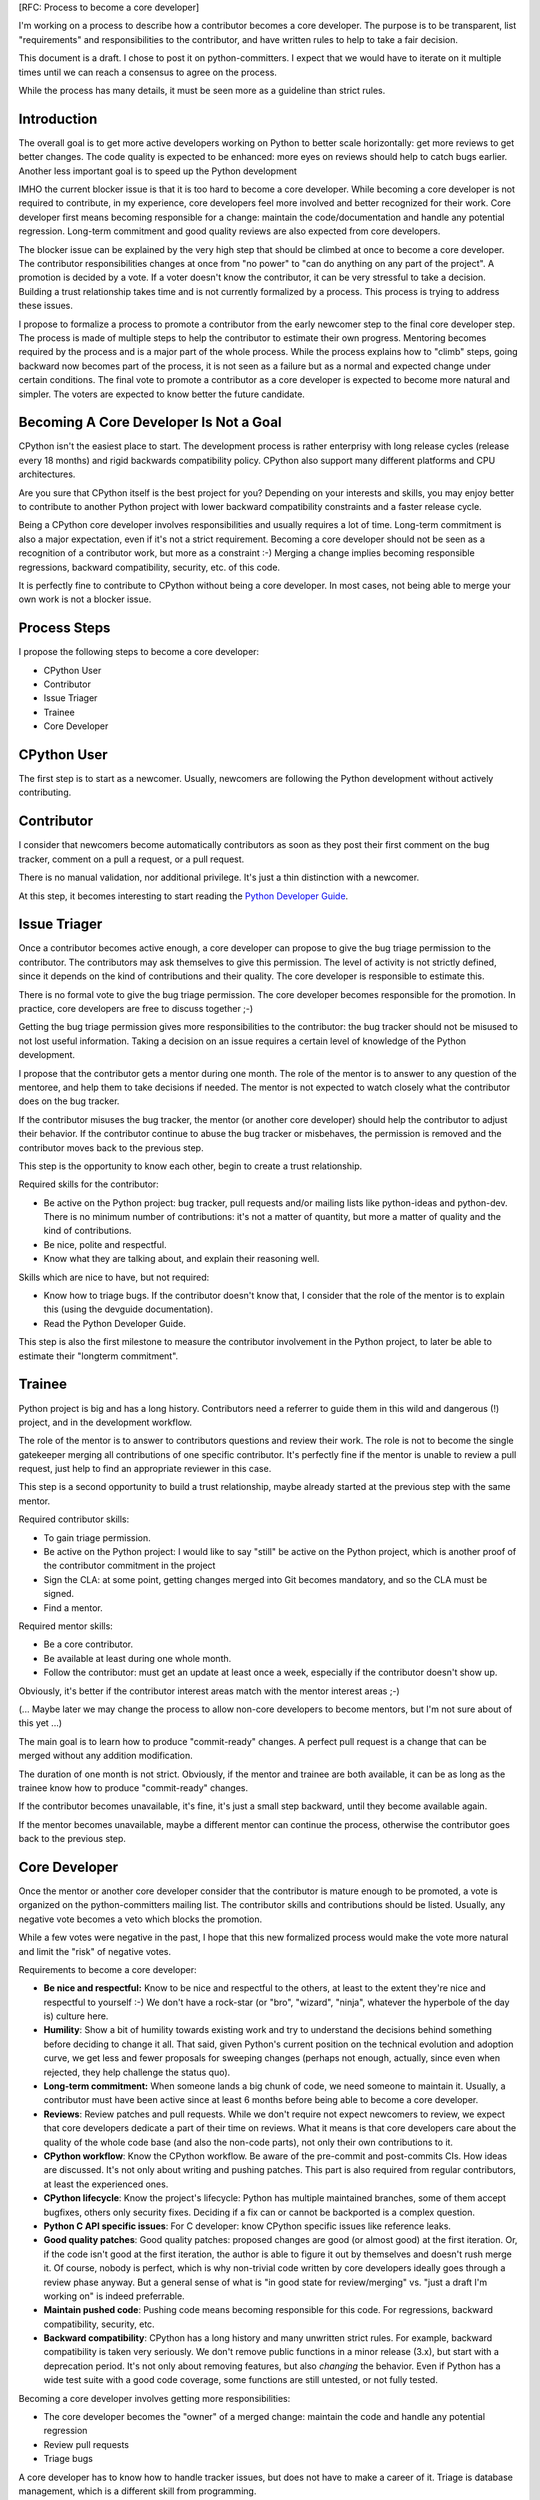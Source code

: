 [RFC: Process to become a core developer]

I'm working on a process to describe how a contributor becomes a core
developer. The purpose is to be transparent, list "requirements" and
responsibilities to the contributor, and have written rules to help to
take a fair decision.

This document is a draft. I chose to post it on python-committers. I
expect that we would have to iterate on it multiple times until we can
reach a consensus to agree on the process.

While the process has many details, it must be seen more as a guideline
than strict rules.


Introduction
============

The overall goal is to get more active developers working on Python to
better scale horizontally: get more reviews to get better changes. The
code quality is expected to be enhanced: more eyes on reviews should
help to catch bugs earlier. Another less important goal is to speed up
the Python development

IMHO the current blocker issue is that it is too hard to become a core
developer. While becoming a core developer is not required to
contribute, in my experience, core developers feel more involved and
better recognized for their work. Core developer first means becoming
responsible for a change: maintain the code/documentation and handle any
potential regression. Long-term commitment and good quality reviews are
also expected from core developers.

The blocker issue can be explained by the very high step that should be
climbed at once to become a core developer. The contributor
responsibilities changes at once from "no power" to "can do anything on
any part of the project". A promotion is decided by a vote. If a voter
doesn't know the contributor, it can be very stressful to take a
decision. Building a trust relationship takes time and is not currently
formalized by a process. This process is trying to address these issues.

I propose to formalize a process to promote a contributor from the early
newcomer step to the final core developer step. The process is made of
multiple steps to help the contributor to estimate their own progress.
Mentoring becomes required by the process and is a major part of the
whole process. While the process explains how to "climb" steps, going
backward now becomes part of the process, it is not seen as a failure
but as a normal and expected change under certain conditions. The final
vote to promote a contributor as a core developer is expected to become
more natural and simpler. The voters are expected to know better the
future candidate.


Becoming A Core Developer Is Not a Goal
=======================================

CPython isn't the easiest place to start. The development process is
rather enterprisy with long release cycles (release every 18 months) and
rigid backwards compatibility policy. CPython also support many
different platforms and CPU architectures.

Are you sure that CPython itself is the best project for you? Depending
on your interests and skills, you may enjoy better to contribute to
another Python project with lower backward compatibility constraints and
a faster release cycle.

Being a CPython core developer involves responsibilities and usually
requires a lot of time. Long-term commitment is also a major expectation,
even if it's not a strict requirement. Becoming a core developer should
not be seen as a recognition of a contributor work, but more as a
constraint :-) Merging a change implies becoming responsible
regressions, backward compatibility, security, etc. of this code.

It is perfectly fine to contribute to CPython without being a core
developer. In most cases, not being able to merge your own work is not a
blocker issue.

Process Steps
=============

I propose the following steps to become a core developer:

* CPython User
* Contributor
* Issue Triager
* Trainee
* Core Developer


CPython User
============

The first step is to start as a newcomer. Usually, newcomers are
following the Python development without actively contributing.


Contributor
===========

I consider that newcomers become automatically contributors as soon as
they post their first comment on the bug tracker, comment on a pull
a request, or a pull request.

There is no manual validation, nor additional privilege. It's just a
thin distinction with a newcomer.

At this step, it becomes interesting to start reading the `Python
Developer Guide <http://devguide.python.org/>`_.


Issue Triager
=============

Once a contributor becomes active enough, a core developer can propose
to give the bug triage permission to the contributor. The contributors
may ask themselves to give this permission. The level of activity is not
strictly defined, since it depends on the kind of contributions and
their quality. The core developer is responsible to estimate this.

There is no formal vote to give the bug triage permission. The core
developer becomes responsible for the promotion. In practice, core
developers are free to discuss together ;-)

Getting the bug triage permission gives more responsibilities to the
contributor: the bug tracker should not be misused to not lost useful
information. Taking a decision on an issue requires a certain level of
knowledge of the Python development.

I propose that the contributor gets a mentor during one month. The role
of the mentor is to answer to any question of the mentoree, and help
them to take decisions if needed. The mentor is not expected to watch
closely what the contributor does on the bug tracker.

If the contributor misuses the bug tracker, the mentor (or another core
developer) should help the contributor to adjust their behavior. If the
contributor continue to abuse the bug tracker or misbehaves, the
permission is removed and the contributor moves back to the previous
step.

This step is the opportunity to know each other, begin to create a trust
relationship.

Required skills for the contributor:

* Be active on the Python project: bug tracker, pull requests and/or
  mailing lists like python-ideas and python-dev. There is no minimum
  number of contributions: it's not a matter of quantity, but more a
  matter of quality and the kind of contributions.
* Be nice, polite and respectful.
* Know what they are talking about, and explain their reasoning well.

Skills which are nice to have, but not required:

* Know how to triage bugs. If the contributor doesn't know that, I
  consider that the role of the mentor is to explain this (using the
  devguide documentation).

* Read the Python Developer Guide.

This step is also the first milestone to measure the contributor involvement
in the Python project, to later be able to estimate their "longterm
commitment".


Trainee
=======

Python project is big and has a long history. Contributors need a
referrer to guide them in this wild and dangerous (!) project, and in
the development workflow.

The role of the mentor is to answer to contributors questions and review
their work. The role is not to become the single gatekeeper merging all
contributions of one specific contributor. It's perfectly fine if the
mentor is unable to review a pull request, just help to find an
appropriate reviewer in this case.

This step is a second opportunity to build a trust relationship, maybe
already started at the previous step with the same mentor.

Required contributor skills:

* To gain triage permission.
* Be active on the Python project: I would like to say "still" be active
  on the Python project, which is another proof of the contributor
  commitment in the project
* Sign the CLA: at some point, getting changes merged into Git becomes
  mandatory, and so the CLA must be signed.
* Find a mentor.

Required mentor skills:

* Be a core contributor.
* Be available at least during one whole month.
* Follow the contributor: must get an update at least once a week,
  especially if the contributor doesn't show up.

Obviously, it's better if the contributor interest areas match with the
mentor interest areas ;-)

(... Maybe later we may change the process to allow non-core developers
to become mentors, but I'm not sure about of this yet ...)

The main goal is to learn how to produce "commit-ready" changes. A
perfect pull request is a change that can be merged without any addition
modification.

The duration of one month is not strict. Obviously, if the mentor and
trainee are both available, it can be as long as the trainee know how to
produce "commit-ready" changes.

If the contributor becomes unavailable, it's fine, it's just a small
step backward, until they become available again.

If the mentor becomes unavailable, maybe a different mentor can continue
the process, otherwise the contributor goes back to the previous step.


Core Developer
==============

Once the mentor or another core developer consider that the contributor
is mature enough to be promoted, a vote is organized on the
python-committers mailing list. The contributor skills and contributions
should be listed. Usually, any negative vote becomes a veto which blocks
the promotion.

While a few votes were negative in the past, I hope that this new
formalized process would make the vote more natural and limit the "risk"
of negative votes.

Requirements to become a core developer:

* **Be nice and respectful:**
  Know to be nice and respectful to the others, at least to the extent
  they're nice and respectful to yourself :-)  We don't have a rock-star
  (or "bro", "wizard", "ninja", whatever the hyperbole of the day is)
  culture here.

* **Humility**:
  Show a bit of humility towards existing work and try to understand the
  decisions behind something before deciding to change it all.  That
  said, given Python's current position on the technical evolution and
  adoption curve, we get less and fewer proposals for sweeping changes
  (perhaps not enough, actually, since even when rejected, they help
  challenge the status quo).

* **Long-term commitment:**
  When someone lands a big chunk of code, we need someone to maintain
  it. Usually, a contributor must have been active since at least 6
  months before being able to become a core developer.

* **Reviews**:
  Review patches and pull requests. While we don't require not expect
  newcomers to review, we expect that core developers dedicate a part of
  their time on reviews. What it means is that core developers care
  about the quality of the whole code base (and also the non-code
  parts), not only their own contributions to it.

* **CPython workflow**:
  Know the CPython workflow. Be aware of the pre-commit and post-commits
  CIs. How ideas are discussed. It's not only about writing and pushing
  patches. This part is also required from regular contributors, at
  least the experienced ones.

* **CPython lifecycle**:
  Know the project's lifecycle: Python has multiple maintained branches,
  some of them accept bugfixes, others only security fixes. Deciding if
  a fix can or cannot be backported is a complex question.

* **Python C API specific issues**:
  For C developer: know CPython specific issues like reference leaks.

* **Good quality patches**:
  Good quality patches: proposed changes are good (or almost good) at
  the first iteration. Or, if the code isn't good at the first
  iteration, the author is able to figure it out by themselves and
  doesn't rush merge it.  Of course, nobody is perfect, which is why
  non-trivial code written by core developers ideally goes through a
  review phase anyway. But a general sense of what is "in good state for
  review/merging" vs. "just a draft I'm working on" is indeed
  preferrable.

* **Maintain pushed code**:
  Pushing code means becoming responsible for this code. For
  regressions, backward compatibility, security, etc.

* **Backward compatibility**:
  CPython has a long history and many unwritten strict rules. For
  example, backward compatibility is taken very seriously. We don't
  remove public functions in a minor release (3.x), but start with a
  deprecation period. It's not only about removing features, but also
  *changing* the behavior. Even if Python has a wide test suite with a
  good code coverage, some functions are still untested, or not fully
  tested.

Becoming a core developer involves getting more responsibilities:

* The core developer becomes the "owner" of a merged change: maintain
  the code and handle any potential regression
* Review pull requests
* Triage bugs

A core developer has to know how to handle tracker issues, but does not
have to make a career of it. Triage is database management, which is a
different skill from programming.

The newly promoted core developer will followed by a mentor during one
month until they become comfortable enough. Obviously, the mentoring can
be extended if needed.

If the result of the promotion vote is negative, it's ok, move back to
the previous step, and retry later. Usually, the vote can be retried 6
months later, time spent to address lacking skills (maybe with a
mentor).

Hum, it seems like the contributor has been promoted: congratulations
and welcome aboard!
